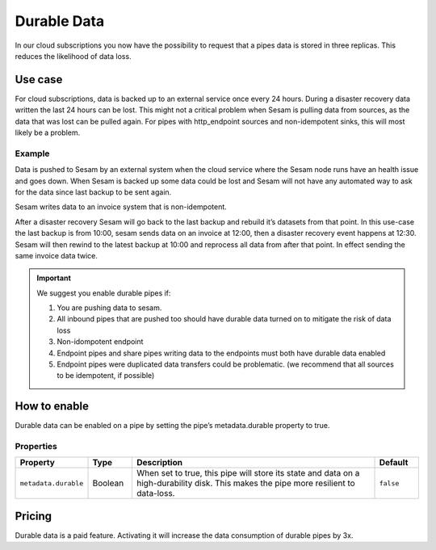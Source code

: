 .. _durable-data:

Durable Data
============

In our cloud subscriptions you now have the possibility to request that a pipes data is stored in three replicas. This reduces the likelihood of data loss. 


Use case
--------

For cloud subscriptions, data is backed up to an external service once every 24 hours. During a disaster recovery data written the last 24 hours can be lost. This might not a critical problem when Sesam is pulling data from sources, as the data that was lost can be pulled again. For pipes with http_endpoint sources and non-idempotent sinks, this will most likely be a problem.

Example
^^^^^^^
Data is pushed to Sesam by an external system when the cloud service where the Sesam node runs have an health issue and goes down. When Sesam is backed up some data could be lost and Sesam will not have any automated way to ask for the data since last backup to be sent again.

Sesam writes data to an invoice system that is non-idempotent.

After a disaster recovery Sesam will go back to the last backup and rebuild it’s datasets from that point. In this use-case the last backup is from 10:00, sesam sends data on an invoice at 12:00, then a disaster recovery event happens at 12:30. Sesam will then rewind to the latest backup at 10:00 and reprocess all data from after that point. In effect sending the same invoice data twice.

.. important::

  We suggest you enable durable pipes if:

  #. You are pushing data to sesam. 
  #. All inbound pipes that are pushed too should have durable data turned on to mitigate the risk of data loss
  #. Non-idompotent endpoint
  #. Endpoint pipes and share pipes writing data to the endpoints must both have durable data enabled
  #. Endpoint pipes were duplicated data transfers could be problematic. (we recommend that all sources to be idempotent, if possible)

How to enable
-------------
Durable data can be enabled on a pipe by setting the pipe’s metadata.durable property to true.

.. code-block:: json
  :emphasize-lines: 18,19

    {
      "_id": "enhetsregisteret-company-collect",
      "type": "pipe",
      "source": {
        "type": "json",
        "system": "enhetsregisteret",
        "url": "/enhetsregisteret"
      },
      "transform": {
        "type": "dtl",
        "rules": {
          "default": [
            ["copy", "*"],
            ["add", "_id", "_S.orgnr"]
          ]
        }
      },
    "metadata": {
        "durable": true
      },
      "add_namespaces": false,
      "namespaced_identifiers": false
    }

   
Properties
^^^^^^^^^^

.. list-table::
   :header-rows: 1
   :widths: 10, 10, 60, 10

   * - Property
     - Type
     - Description
     - Default

   * - ``metadata.durable``
     - Boolean
     - When set to true, this pipe will store its state and data on a high-durability disk. This makes the pipe more
       resilient to data-loss.
     - ``false``

Pricing
-------

Durable data is a paid feature. Activating it will increase the data consumption of durable pipes by 3x.